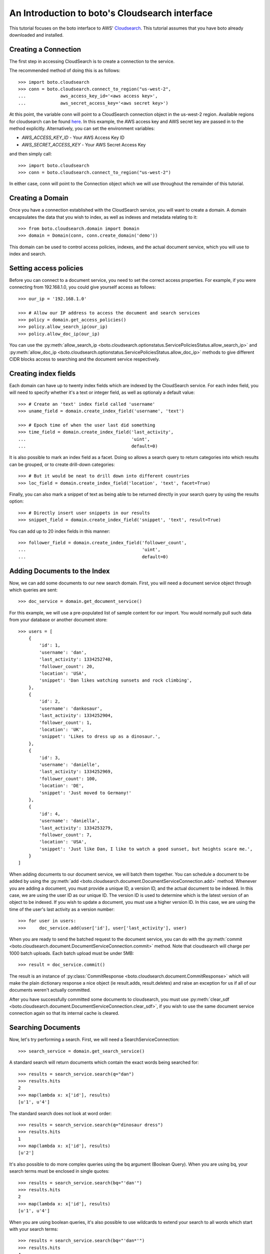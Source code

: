 .. cloudsearch_tut:

===============================================
An Introduction to boto's Cloudsearch interface
===============================================

This tutorial focuses on the boto interface to AWS' Cloudsearch_. This tutorial
assumes that you have boto already downloaded and installed.

.. _Cloudsearch: http://aws.amazon.com/cloudsearch/

Creating a Connection
---------------------
The first step in accessing CloudSearch is to create a connection to the service.

The recommended method of doing this is as follows::

    >>> import boto.cloudsearch
    >>> conn = boto.cloudsearch.connect_to_region("us-west-2",
    ...             aws_access_key_id='<aws access key>',
    ...             aws_secret_access_key='<aws secret key>')

At this point, the variable conn will point to a CloudSearch connection object
in the us-west-2 region. Available regions for cloudsearch can be found 
`here <http://docs.aws.amazon.com/general/latest/gr/rande.html#cloudsearch_region>`_.
In this example, the AWS access key and AWS secret key are
passed in to the method explicitly. Alternatively, you can set the environment
variables:

* `AWS_ACCESS_KEY_ID` - Your AWS Access Key ID
* `AWS_SECRET_ACCESS_KEY` - Your AWS Secret Access Key

and then simply call::

   >>> import boto.cloudsearch
   >>> conn = boto.cloudsearch.connect_to_region("us-west-2")

In either case, conn will point to the Connection object which we will use
throughout the remainder of this tutorial.

Creating a Domain
-----------------

Once you have a connection established with the CloudSearch service, you will
want to create a domain. A domain encapsulates the data that you wish to index,
as well as indexes and metadata relating to it::

    >>> from boto.cloudsearch.domain import Domain
    >>> domain = Domain(conn, conn.create_domain('demo'))

This domain can be used to control access policies, indexes, and the actual
document service, which you will use to index and search.

Setting access policies
-----------------------

Before you can connect to a document service, you need to set the correct
access properties.  For example, if you were connecting from 192.168.1.0, you
could give yourself access as follows::

    >>> our_ip = '192.168.1.0'

    >>> # Allow our IP address to access the document and search services
    >>> policy = domain.get_access_policies()
    >>> policy.allow_search_ip(our_ip)
    >>> policy.allow_doc_ip(our_ip)

You can use the :py:meth:`allow_search_ip
<boto.cloudsearch.optionstatus.ServicePoliciesStatus.allow_search_ip>` and
:py:meth:`allow_doc_ip <boto.cloudsearch.optionstatus.ServicePoliciesStatus.allow_doc_ip>`
methods to give different CIDR blocks access to searching and the document
service respectively.

Creating index fields
---------------------

Each domain can have up to twenty index fields which are indexed by the
CloudSearch service. For each index field, you will need to specify whether
it's a text or integer field, as well as optionaly a default value::

    >>> # Create an 'text' index field called 'username'
    >>> uname_field = domain.create_index_field('username', 'text')

    >>> # Epoch time of when the user last did something
    >>> time_field = domain.create_index_field('last_activity',
    ...                                        'uint',
    ...                                        default=0)

It is also possible to mark an index field as a facet. Doing so allows a search
query to return categories into which results can be grouped, or to create
drill-down categories::

    >>> # But it would be neat to drill down into different countries
    >>> loc_field = domain.create_index_field('location', 'text', facet=True)

Finally, you can also mark a snippet of text as being able to be returned
directly in your search query by using the results option::

    >>> # Directly insert user snippets in our results
    >>> snippet_field = domain.create_index_field('snippet', 'text', result=True)

You can add up to 20 index fields in this manner::

    >>> follower_field = domain.create_index_field('follower_count',
    ...                                            'uint',
    ...                                            default=0)

Adding Documents to the Index
-----------------------------

Now, we can add some documents to our new search domain. First, you will need a
document service object through which queries are sent::

    >>> doc_service = domain.get_document_service()

For this example, we will use a pre-populated list of sample content for our
import. You would normally pull such data from your database or another
document store::

    >>> users = [
        {
            'id': 1,
            'username': 'dan',
            'last_activity': 1334252740,
            'follower_count': 20,
            'location': 'USA',
            'snippet': 'Dan likes watching sunsets and rock climbing',
        },
        {
            'id': 2,
            'username': 'dankosaur',
            'last_activity': 1334252904,
            'follower_count': 1,
            'location': 'UK',
            'snippet': 'Likes to dress up as a dinosaur.',
        },
        {
            'id': 3,
            'username': 'danielle',
            'last_activity': 1334252969,
            'follower_count': 100,
            'location': 'DE',
            'snippet': 'Just moved to Germany!'
        },
        {
            'id': 4,
            'username': 'daniella',
            'last_activity': 1334253279,
            'follower_count': 7,
            'location': 'USA',
            'snippet': 'Just like Dan, I like to watch a good sunset, but heights scare me.',
        }
    ]

When adding documents to our document service, we will batch them together. You
can schedule a document to be added by using the :py:meth:`add
<boto.cloudsearch.document.DocumentServiceConnection.add>` method. Whenever you are adding a
document, you must provide a unique ID, a version ID, and the actual document
to be indexed. In this case, we are using the user ID as our unique ID. The
version ID is used to determine which is the latest version of an object to be
indexed. If you wish to update a document, you must use a higher version ID. In
this case, we are using the time of the user's last activity as a version
number::

    >>> for user in users:
    >>>     doc_service.add(user['id'], user['last_activity'], user)

When you are ready to send the batched request to the document service, you can
do with the :py:meth:`commit
<boto.cloudsearch.document.DocumentServiceConnection.commit>` method. Note that
cloudsearch will charge per 1000 batch uploads. Each batch upload must be under
5MB::

    >>> result = doc_service.commit()

The result is an instance of :py:class:`CommitResponse
<boto.cloudsearch.document.CommitResponse>` which will make the plain
dictionary response a nice object (ie result.adds, result.deletes) and raise an
exception for us if all of our documents weren't actually committed.

After you have successfully committed some documents to cloudsearch, you must
use :py:meth:`clear_sdf
<boto.cloudsearch.document.DocumentServiceConnection.clear_sdf>`, if you wish
to use the same document service connection again so that its internal cache is
cleared.

Searching Documents
-------------------

Now, let's try performing a search. First, we will need a
SearchServiceConnection::

    >>> search_service = domain.get_search_service()

A standard search will return documents which contain the exact words being
searched for::

    >>> results = search_service.search(q="dan")
    >>> results.hits
    2
    >>> map(lambda x: x['id'], results)
    [u'1', u'4']

The standard search does not look at word order::

    >>> results = search_service.search(q="dinosaur dress")
    >>> results.hits
    1
    >>> map(lambda x: x['id'], results)
    [u'2']

It's also possible to do more complex queries using the bq argument (Boolean
Query). When you are using bq, your search terms must be enclosed in single
quotes::

    >>> results = search_service.search(bq="'dan'")
    >>> results.hits
    2
    >>> map(lambda x: x['id'], results)
    [u'1', u'4']

When you are using boolean queries, it's also possible to use wildcards to
extend your search to all words which start with your search terms::

    >>> results = search_service.search(bq="'dan*'")
    >>> results.hits
    4
    >>> map(lambda x: x['id'], results)
    [u'1', u'2', u'3', u'4']

The boolean query also allows you to create more complex queries. You can OR
term together using "|", AND terms together using "+" or a space, and you can
remove words from the query using the "-" operator::

    >>> results = search_service.search(bq="'watched|moved'")
    >>> results.hits
    2
    >>> map(lambda x: x['id'], results)
    [u'3', u'4']

By default, the search will return 10 terms but it is possible to adjust this
by using the size argument as follows::

    >>> results = search_service.search(bq="'dan*'", size=2)
    >>> results.hits
    4
    >>> map(lambda x: x['id'], results)
    [u'1', u'2']

It is also possible to offset the start of the search by using the start
argument as follows::

    >>> results = search_service.search(bq="'dan*'", start=2)
    >>> results.hits
    4
    >>> map(lambda x: x['id'], results)
    [u'3', u'4']


Ordering search results and rank expressions
--------------------------------------------

If your search query is going to return many results, it is good to be able to
sort them. You can order your search results by using the rank argument. You are
able to sort on any fields which have the results option turned on::

    >>> results = search_service.search(bq=query, rank=['-follower_count'])

You can also create your own rank expressions to sort your results according to
other criteria, such as showing most recently active user, or combining the
recency score with the text_relevance::

    >>> domain.create_rank_expression('recently_active', 'last_activity')

    >>> domain.create_rank_expression('activish',
    ...   'text_relevance + ((follower_count/(time() - last_activity))*1000)')

    >>> results = search_service.search(bq=query, rank=['-recently_active'])

Viewing and Adjusting Stemming for a Domain
-------------------------------------------

A stemming dictionary maps related words to a common stem. A stem is
typically the root or base word from which variants are derived. For
example, run is the stem of running and ran. During indexing, Amazon
CloudSearch uses the stemming dictionary when it performs
text-processing on text fields. At search time, the stemming
dictionary is used to perform text-processing on the search
request. This enables matching on variants of a word. For example, if
you map the term running to the stem run and then search for running,
the request matches documents that contain run as well as running.

To get the current stemming dictionary defined for a domain, use the
:py:meth:`get_stemming <boto.cloudsearch.domain.Domain.get_stemming>` method::

    >>> stems = domain.get_stemming()
    >>> stems
    {u'stems': {}}
    >>>

This returns a dictionary object that can be manipulated directly to
add additional stems for your search domain by adding pairs of term:stem
to the stems dictionary::

    >>> stems['stems']['running'] = 'run'
    >>> stems['stems']['ran'] = 'run'
    >>> stems
    {u'stems': {u'ran': u'run', u'running': u'run'}}
    >>>

This has changed the value locally.  To update the information in
Amazon CloudSearch, you need to save the data::

    >>> stems.save()

You can also access certain CloudSearch-specific attributes related to
the stemming dictionary defined for your domain::

    >>> stems.status
    u'RequiresIndexDocuments'
    >>> stems.creation_date
    u'2012-05-01T12:12:32Z'
    >>> stems.update_date
    u'2012-05-01T12:12:32Z'
    >>> stems.update_version
    19
    >>>

The status indicates that, because you have changed the stems associated
with the domain, you will need to re-index the documents in the domain
before the new stems are used.

Viewing and Adjusting Stopwords for a Domain
--------------------------------------------

Stopwords are words that should typically be ignored both during
indexing and at search time because they are either insignificant or
so common that including them would result in a massive number of
matches.

To view the stopwords currently defined for your domain, use the
:py:meth:`get_stopwords <boto.cloudsearch.domain.Domain.get_stopwords>` method::

    >>> stopwords = domain.get_stopwords()
    >>> stopwords
    {u'stopwords': [u'a',
     u'an',
     u'and',
     u'are',
     u'as',
     u'at',
     u'be',
     u'but',
     u'by',
     u'for',
     u'in',
     u'is',
     u'it',
     u'of',
     u'on',
     u'or',
     u'the',
     u'to',
     u'was']}
    >>>

You can add additional stopwords by simply appending the values to the
list::

    >>> stopwords['stopwords'].append('foo')
    >>> stopwords['stopwords'].append('bar')
    >>> stopwords

Similarly, you could remove currently defined stopwords from the list.
To save the changes, use the :py:meth:`save
<boto.cloudsearch.optionstatus.OptionStatus.save>` method::

    >>> stopwords.save()

The stopwords object has similar attributes defined above for stemming
that provide additional information about the stopwords in your domain.


Viewing and Adjusting Stopwords for a Domain
--------------------------------------------

You can configure synonyms for terms that appear in the data you are
searching. That way, if a user searches for the synonym rather than
the indexed term, the results will include documents that contain the
indexed term.

If you want two terms to match the same documents, you must define
them as synonyms of each other. For example::

    cat, feline
    feline, cat

To view the synonyms currently defined for your domain, use the
:py:meth:`get_synonyms <boto.cloudsearch.domain.Domain.get_synonyms>` method::

    >>> synonyms = domain.get_synonyms()
    >>> synonyms
    {u'synonyms': {}}
    >>>

You can define new synonyms by adding new term:synonyms entries to the
synonyms dictionary object::

    >>> synonyms['synonyms']['cat'] = ['feline', 'kitten']
    >>> synonyms['synonyms']['dog'] = ['canine', 'puppy']

To save the changes, use the :py:meth:`save
<boto.cloudsearch.optionstatus.OptionStatus.save>` method::

    >>> synonyms.save()

The synonyms object has similar attributes defined above for stemming
that provide additional information about the stopwords in your domain.

Deleting Documents
------------------

It is also possible to delete documents::

    >>> import time
    >>> from datetime import datetime

    >>> doc_service = domain.get_document_service()

    >>> # Again we'll cheat and use the current epoch time as our version number

    >>> doc_service.delete(4, int(time.mktime(datetime.utcnow().timetuple())))
    >>> doc_service.commit()
